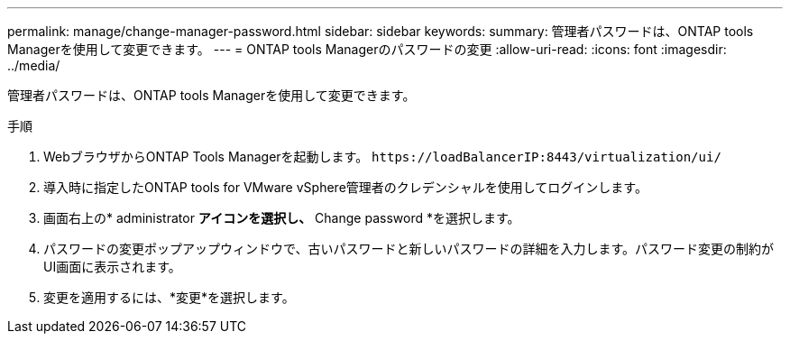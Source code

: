 ---
permalink: manage/change-manager-password.html 
sidebar: sidebar 
keywords:  
summary: 管理者パスワードは、ONTAP tools Managerを使用して変更できます。 
---
= ONTAP tools Managerのパスワードの変更
:allow-uri-read: 
:icons: font
:imagesdir: ../media/


[role="lead"]
管理者パスワードは、ONTAP tools Managerを使用して変更できます。

.手順
. WebブラウザからONTAP Tools Managerを起動します。 `\https://loadBalancerIP:8443/virtualization/ui/`
. 導入時に指定したONTAP tools for VMware vSphere管理者のクレデンシャルを使用してログインします。
. 画面右上の* administrator *アイコンを選択し、* Change password *を選択します。
. パスワードの変更ポップアップウィンドウで、古いパスワードと新しいパスワードの詳細を入力します。パスワード変更の制約がUI画面に表示されます。
. 変更を適用するには、*変更*を選択します。


